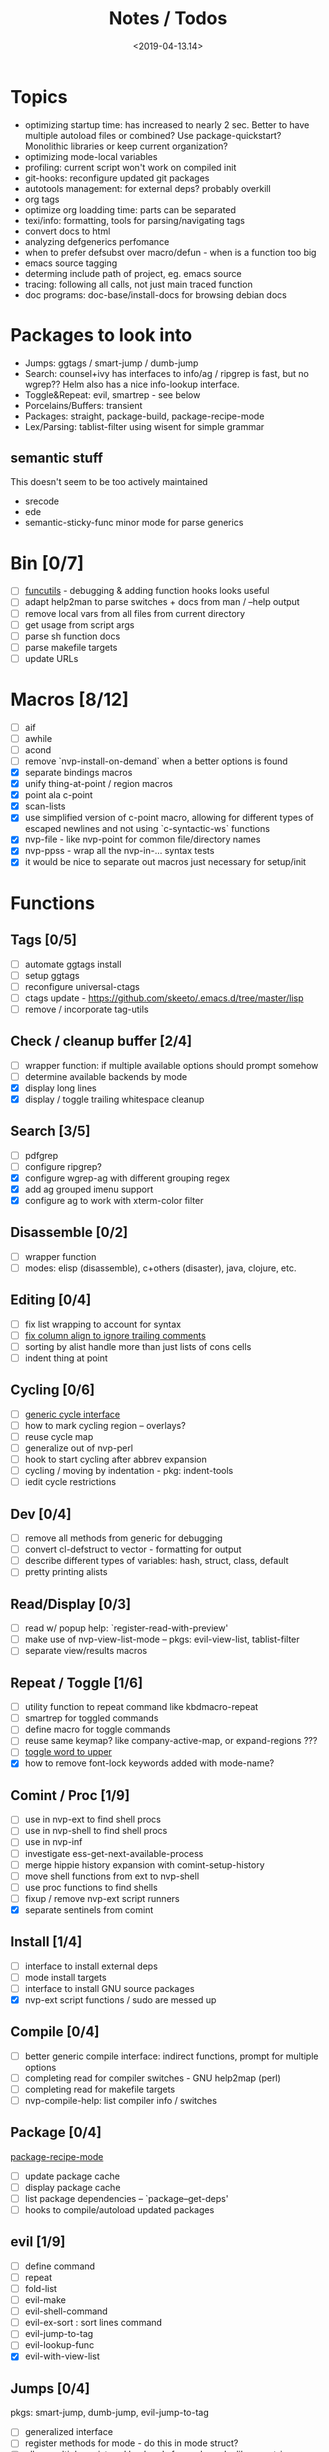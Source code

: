 #+TITLE: Notes / Todos
#+DATE: <2019-04-13.14>

* Topics
- optimizing startup time: has increased to nearly 2 sec. Better to have
  multiple autoload files or combined? Use package-quickstart? Monolithic
  libraries or keep current organization?
- optimizing mode-local variables
- profiling: current script won't work on compiled init
- git-hooks: reconfigure updated git packages
- autotools management: for external deps? probably overkill
- org tags
- optimize org loadding time: parts can be separated
- texi/info: formatting, tools for parsing/navigating tags
- convert docs to html
- analyzing defgenerics perfomance
- when to prefer defsubst over macro/defun - when is a function too big
- emacs source tagging
- determing include path of project, eg. emacs source
- tracing: following all calls, not just main traced function
- doc programs: doc-base/install-docs for browsing debian docs

* Packages to look into
- Jumps: ggtags / smart-jump / dumb-jump
- Search: counsel+ivy has interfaces to info/ag / ripgrep is fast, but no
  wgrep?? Helm also has a nice info-lookup interface.
- Toggle&Repeat: evil, smartrep - see below
- Porcelains/Buffers: transient
- Packages: straight, package-build, package-recipe-mode
- Lex/Parsing: tablist-filter using wisent for simple grammar
** semantic stuff
This doesn't seem to be too actively maintained
- srecode
- ede
- semantic-sticky-func minor mode for parse generics


* Bin [0/7]
- [ ] [[file:~/bin/include/func-utils.sh::##][funcutils]] - debugging & adding function hooks looks useful
- [ ] adapt help2man to parse switches + docs from man / --help output
- [ ] remove local vars from all files from current directory
- [ ] get usage from script args
- [ ] parse sh function docs
- [ ] parse makefile targets
- [ ] update URLs

* Macros [8/12]
- [ ] aif
- [ ] awhile
- [ ] acond
- [ ] remove `nvp-install-on-demand` when a better options is found
- [X] separate bindings macros
- [X] unify thing-at-point / region macros
- [X] point ala c-point
- [X] scan-lists
- [X] use simplified version of c-point macro, allowing for different types of
      escaped newlines and not using `c-syntactic-ws` functions
- [X] nvp-file - like nvp-point for common file/directory names
- [X] nvp-ppss - wrap all the nvp-in-... syntax tests
- [X] it would be nice to separate out macros just necessary for setup/init

* Functions

** Tags [0/5]
- [ ] automate ggtags install
- [ ] setup ggtags
- [ ] reconfigure universal-ctags
- [ ] ctags update - https://github.com/skeeto/.emacs.d/tree/master/lisp
- [ ] remove / incorporate tag-utils

** Check / cleanup buffer [2/4]
- [ ] wrapper function: if multiple available options should prompt somehow
- [ ] determine available backends by mode
- [X] display long lines
- [X] display / toggle trailing whitespace cleanup

** Search [3/5]
- [ ] pdfgrep
- [ ] configure ripgrep?
- [X] configure wgrep-ag with different grouping regex
- [X] add ag grouped imenu support
- [X] configure ag to work with xterm-color filter

** Disassemble [0/2]
- [ ] wrapper function
- [ ] modes: elisp (disassemble), c+others (disaster), java, clojure, etc.

** Editing [0/4]
- [ ] fix list wrapping to account for syntax
- [ ] [[https://github.com/abo-abo/oremacs/blob/4eec097d5f6565131121a86479a7aee69e757e90/auto.el#L616][fix column align to ignore trailing comments]]
- [ ] sorting by alist handle more than just lists of cons cells
- [ ] indent thing at point

** Cycling [0/6]
- [ ] [[file:~/.emacs.d/site-lisp/nvp/modes/perl/nvp-perl.el::;;%20-%20Abstract%20cycling%20chars][generic cycle interface]]
- [ ] how to mark cycling region -- overlays?
- [ ] reuse cycle map
- [ ] generalize out of nvp-perl
- [ ] hook to start cycling after abbrev expansion
- [ ] cycling / moving by indentation - pkg: indent-tools
- [ ] iedit cycle restrictions

** Dev [0/4]
- [ ] remove all methods from generic for debugging
- [ ] convert cl-defstruct to vector - formatting for output
- [ ] describe different types of variables: hash, struct, class, default
- [ ] pretty printing alists

** Read/Display [0/3]
- [ ] read w/ popup help: `register-read-with-preview'
- [ ] make use of nvp-view-list-mode -- pkgs: evil-view-list, tablist-filter
- [ ] separate view/results macros

** Repeat / Toggle [1/6]
- [ ] utility function to repeat command like kbdmacro-repeat
- [ ] smartrep for toggled commands
- [ ] define macro for toggle commands
- [ ] reuse same keymap? like company-active-map, or expand-regions ???
- [ ] [[https://github.com/abo-abo/oremacs/blob/4eec097d5f6565131121a86479a7aee69e757e90/auto.el#L863][toggle word to upper]]
- [X] how to remove font-lock keywords added with mode-name?

** Comint / Proc [1/9]
- [ ] use in nvp-ext to find shell procs
- [ ] use in nvp-shell to find shell procs
- [ ] use in nvp-inf
- [ ] investigate ess-get-next-available-process
- [ ] merge hippie history expansion with comint-setup-history
- [ ] move shell functions from ext to nvp-shell
- [ ] use proc functions to find shells
- [ ] fixup / remove nvp-ext script runners
- [X] separate sentinels from comint

** Install [1/4]
- [ ] interface to install external deps
- [ ] mode install targets
- [ ] interface to install GNU source packages
- [X] nvp-ext script functions / sudo are messed up

** Compile [0/4]
- [ ] better generic compile interface: indirect functions, prompt for multiple
  options 
- [ ] completing read for compiler switches - GNU help2map (perl)
- [ ] completing read for makefile targets
- [ ] nvp-compile-help: list compiler info / switches

** Package [0/4]
[[file:~/.emacs.d/elpa/package-build-20190314.440/package-recipe-mode.el][package-recipe-mode]]
- [ ] update package cache
- [ ] display package cache
- [ ] list package dependencies -- `package--get-deps'
- [ ] hooks to compile/autoload updated packages

** evil [1/9]
- [ ] define command
- [ ] repeat
- [ ] fold-list
- [ ] evil-make
- [ ] evil-shell-command
- [ ] evil-ex-sort : sort lines command
- [ ] evil-jump-to-tag
- [ ] evil-lookup-func
- [X] evil-with-view-list

** Jumps [0/4]
pkgs: smart-jump, dumb-jump, evil-jump-to-tag
- [ ] generalized interface
- [ ] register methods for mode - do this in mode struct?
- [ ] allow multiple registered backends for each mode, like smart-jump
- [ ] fallback to grep/ag/dumb-jump or something

** Cache [5/10]
pkgs: memoize, stash
- [ ] memoize wrappers: [[https://github.com/skeeto/emacs-memoize][memoize]]
- [ ] frame cache - see which-func
- [ ] cache w/ filenotify invalidation
- [ ] cache w/ timeout
- [X] generalized cache
- [X] ring cache backend
- [ ] hash cache backend
- [ ] setf methods for generics, how?
- [X] function wrappers to call local funs
- [X] basic cache wrapper
- [X] cache run once

** Logging [0/3]
pkgs: [[https://github.com/aki2o/log4e][log4e: might be worth checking out]], shut-up
funcs: with-temp-message
- [ ] silence everything but warnings/errors when building
- [ ] add option to treat all warnings as errors to makefile
- [ ] update nvp-log, not very useful - probably just remove

** REPLs [4/7]
- [ ] call indirect functions to modify regions as necessary
- [ ] generic send dwim - last defun / sexp
- [ ] extendable REPL props: eg. staus, cached completions, etc.
- [X] generic send region
- [X] generic send line
- [X] generic send buffer
- [X] uniform repl-swithcing interface

** Newline DWIM [2/4]
https://github.com/ainame/smart-newline.el/blob/master/smart-newline.el
- [ ] method to do comment continuations
- [ ] optional openers/closers
- [X] generic methods
- [X] method to match delims

** Tests [0/4] 
- [ ] generic at point
- [ ] framework to use? mode-dependent?
- [ ] unit test
- [ ] project tests
[[https://github.com/emacsmirror/paredit/blob/master/test.el][paredit tests]]

** Parsing [4/7]
see which-func
- [ ] cache functions ala which-func
- [ ] global variables in buffer
- [ ] local variables in lexical scope
- [X] generic functions in buffer
- [X] current function name
- [X] current library
- [X] includes in buffer

** Generic abbrevs [3/6]
- [ ] create dynamic table
- [ ] make dynamic abbrevs
- [ ] font-lock abbrev-table-mode
- [X] Generic read
- [X] create abbrev from region
- [X] determine abbrev table name from abbrev

** Help [2/15]
- [ ] hap: company
- [ ] hap: temporary map to use when toggled
- [ ] hap: extensible hook to find help
- [ ] hap: source code / tags
- [ ] hap: info files
- [ ] hap: semantic
- [ ] hap: man
- [ ] formatting for toggled tooltip
- [ ] web search / GNU docs - pkgs: google-this
- [ ] [[file:~/.emacs.d/site-lisp/nvp/modes/makefile/nvp-makefile.el][async url topic collection]], [[file:~/.emacs.d/elpa/ess-20190314.1538/ess-julia.el::(defun%20ess-julia--retrive-topics%20(url)][ess does it sync]]
- [X] zeal
- [X] toggle when company is active

Merge loose help packages
- [ ] cheatsheet-lookup
- [ ] help-utils
- [ ] hyperglot

** Completion [0/2]
- [ ] edebug -- possibly favor local variable completion?
*** TODO company-bash [0/2]
- [ ] don't leave includes open
- [ ] create xrefs from imenu markers
*** TODO company-info [0/3]
- [ ] company-backend using info-lookup-completion-at-point
- [ ] extract info locations
- [ ] extract summary text for completion symbols

** Project [1/4]
- [ ] build project
- [ ] navigate between source + tests
- [ ] incorporate project-templates / maybe convert to cookiecutter
- [X] determine project root


** Profile [1/2]
- [ ] profiling script no longer works with compiled init
- [X] compare runtimes b/w code chunks
** Generic template expansion [0/2]
- [ ] default syntax
- [ ] function to expand template - like grep-compute-defaults

* Modes
** elisp [3/10]
- [ ] align rules are shitty - dots in double quotes get moved.
- [ ] hap: convert to use generic interface
- [ ] toggled tip: merge with general interface
- [ ] parse: buffer variables -- ~load-history~?
- [ ] abbrev: optionally abbrev library, buffer, or file
- [ ] abbrev: fix jumping to proper table based on prefix
- [ ] abbrev: determine variable / func table?
- [X] parse: buffer functions
- [X] parse: buffer provides
- [X] parse: buffer includes

** C/C++ [3/22]
- [X] [[https://github.com/abo-abo/oremacs/blob/4eec097d5f6565131121a86479a7aee69e757e90/auto.el#L79][forward sexp]]
- [ ] font-lock: toggle doxygen
- [ ] font-lock: toggle additional rules
- [ ] align rules for doxygen ?
- [ ] how to gather all includes needed for project?
- [ ] fixup script to generate system includes
- [ ] cleanup includes/irony install
- [ ] project: full refactor - EDE, srecode templates?
- [ ] hap: semantic, man, info
- [ ] help: online docs - index for lookup?
- [X] help: man 2/3 depending on function
- [ ] abbrevs: from local functions
- [ ] abbrevs: from includes via semantic ?
- [ ] indirect compile command
- [ ] indirect disassembly via disaster
- [ ] need to be able to choose type of compile from options list
- [ ] newline: use generic
- [ ] newline: comment continuation
semantic tags have parse info
- [ ] parse: includes
- [ ] parse: buffer local functions
- [ ] parse: lexical variables
- [X] parse: current function
- [ ] REPL: fixup gdb REPL interface

** Makefile [0/8]
*** TODO Align/Indent [0/2]
- [ ] fix align rule for trailing \\
- [ ] add indentation b/w declarations
*** TODO General functions [0/5]
- [ ] [[file:~/.emacs.d/site-lisp/nvp/modes/makefile/nvp-makefile.el::(defun%20nvp-makefile-beginning-of-defun-function%20(&optional%20arg)][fix makefile beg/end of defuns]]
- [ ] [[file:/usr/local/share/emacs/27.0.50/lisp/cedet/semantic/bovine/make.el.gz::(defun%20semantic-default-make-setup%20()][semantic add anything to makefiles?]]
- [ ] beginning/end-of-defun functions/marking
- [ ] fold declarations
- [ ] fold targets
*** TODO REPL [1/2]
- [X] use default shell
- [ ] add ability to switch to makefile-browser?? It's pretty crappy, but could
  be useful to run specific targets from
*** TODO Download [0/1]
- [ ] add download source to install

*** TODO Completion [0/3]
- [ ] use info-lookup-completion-at-point
- [ ] dynamic variables
- [ ] environment variables
*** TODO macrostep [0/3]
- [ ] fixup awk script to gather local variables for macrostep
- [ ] update macrostep with additional variables + defaults
- [ ] optionally parse makefile commands?

*** TODO Parsing [0/3]
semantic support? seems fucked
- [ ] includes
- [ ] targets
- [ ] dependencies

*** TODO Jumps [0/1]
- [ ] jump to source code for builtin functions

** Autotools [0/3]
- [ ] enable semantic support??
- [ ] completion with info-lookup

*** TODO m4 [3/7]
- [ ] m4 still missing lots of font-locking
- [ ] gather locally available macros
- [ ] string font-lock? sh font-lock? msgs with string?
- [ ] HAP - from info-lookup
- [X] merge completion/font-lock with autoconf?
- [X] add imenu support
- [X] update hook

*** TODO autoconf [0/4]
- [ ] parse generics
- [ ] string/sh font-lock?
- [ ] fixup HAP - how good is info-lookup work for macros?
- [ ] jump to source?

*** TODO automake [0/2]
- [ ] hook
- [ ] skeleton - srecode?

** Awk/sed [1/4]
*** refs
  + man.el uses to parse output
  + emacs source hooks / build-aux

*** TODO General [1/4]
- [ ] function to open src buffer from sh script
- [ ] function to choose from useful oneliners
- [ ] use awk-it??
- [X] additional font-lock: indirect calls, fields, keywords

*** DONE Generics [2/2]
- [X] should be able to use norm beg/end/mark function from C
- [X] function at point, other parse probably not important

*** TODO Completion [0/2]
[[https://www.gnu.org/software/gawk/manual/gawk.html#Getting-Started][manual]] : Builtin-in Variables, String functions, Arithmetic Ops, Output
Separators, 
- [ ] parse typescript for builtin sigs/docs/names
- [ ] ~FUNCTAB~, ~PROCINFO["identifiers"]~ provide dynamic completion info

*** TODO Help [0/2]
- [ ] sed lookup help
- [ ] awk lookup help in info node

** Perl [3/6]
*** DONE General
- [X] cache module paths
*** DONE newline
*** TODO HAP [0/1]
- [ ] perldoc to popup
*** DONE REPL [3/6]
- [ ] comint-input-filter-functions to join lines
- [ ] get completions from Reply?
- [ ] sending buffer/region indirect function to remove junk
- [X] choose / install REPL
- [X] setup REPL config
- [X] generic switching function
*** TODO Parse [0/5]
- [ ] current function
- [ ] buffer functions
- [ ] current module
- [ ] includes
- [ ] variables

*** TODO Tests [0/2]
- [ ] simple test setup
- [ ] use script to associate source with test dir?
** sh [1/5]
- [ ] use shell-cmd at point to do abbrev expansions / hippie exp
- [ ] [[file:~/.emacs.d/site-lisp/nvp/modes/shell/sh-eldoc.el][namespace sh-eldoc and add support for shell]]
- [ ] parse sh function documentation
- [ ] quote wrapping moves '$' sometimes -- see smartparens-ess
- [X] prefix hippie-shell-expand functions
- [X] fix comanpy-active-map
*** TODO Completion [0/2]
- [ ] capf for lexical scoped variables
- [ ] merge capf bash-completion/variable-completion, maybe
  ~completion-merge-tables~ from minibuffer
*** DONE Snippets [1/2]
- [X] split sh usage arguments in snippets
- [ ] main fn snippet for parsing args - generate usage at same time
*** TODO Jumps [1/2]
- [ ] xref for company-bash sources
- [X] etags
*** TODO Tests [0/1]
- [ ] jump to bat test

*** TODO Newline [1/2]
- [X] code method
- [ ] doc comment

** Python [0/3]
- [ ] convert newline
- [ ] newline in string => parameters
- [ ] namespace conda-env?

** Julia [0/2]
- [ ] convert newline
- [ ] update help with new functions

** R [0/10]
- [ ] reusable region or string utility function - replace ~r-str-...~ macros
- [ ] convert newline
- [ ] newline in roxygen
- [ ] update help with new layout
- [ ] remove all the r-str-region bad macros
- [ ] could possible use awk with fixedwith to parse column data?
- [ ] parse generics
- [ ] update HAP
- [ ] tags
- [ ] xrefs

** Shell [0/1]
- [X] wrapping with quotes is broken
- [X] account for dir-locals when jumping from shell
*** TODO Dynamic abbrevs [0/1]
- [ ] fix
** Java [0/2]
- [ ] new root package directory w/o creating new directory
- [ ] fix newline
- [X] parse-current-function
*** TODO javadoc-mode [0/4]
- [ ] formatting for lists
- [ ] possible to determine table starts?
- [ ] better faces
- [ ] jump b/w sections, eg. Man-goto-section
*** TODO HAP [0/1]
- [ ] web-backend?? javadoc-lookup

* Mode struct [2/5]
https://raw.githubusercontent.com/skeeto/.emacs.d/master/lisp/gpkg.el
- [ ] support recipe fetcher
- [ ] external install targets
- [ ] define mode-local variables?
- [X] struct or class?
- [X] package deps


* Mode settings [3/8]
- [X] cedet base settings separate from any specific mode stuff
- [X] separate c specific settings from general semantic/cedet
- [X] move c includes install to c config
- [ ] c install/update includes async (already does?)
- [ ] semantic add bindings to toggle disabled submodes
- [ ] update semantic bindings related to tags / jumps
- [ ] EDE - meh?
- [ ] SRrecode -- worth using as well as snippets?

* Elisp Packages [0/2]
** TODO Cookiecutter [2/3]
wrapper for cookiecutter packages
- [X] install cookiecutter
- [X] start package
- [ ] design interface

** TODO macrostep-sh
- [ ] bounds of things at point
- [ ] parse variables in lexical context
- [ ] include environment variables
- [ ] handle various string operations
- [ ] handle default values

* cookies [1/3]
- [X] el
- [ ] pydata
- [ ] CI

